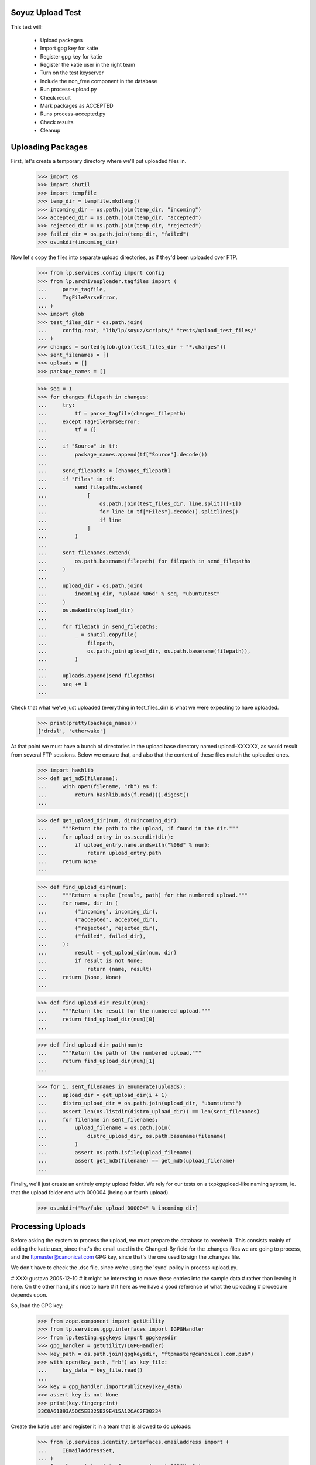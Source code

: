 Soyuz Upload Test
-----------------

This test will:

  * Upload packages
  * Import gpg key for katie
  * Register gpg key for katie
  * Register the katie user in the right team
  * Turn on the test keyserver
  * Include the non_free component in the database
  * Run process-upload.py
  * Check result
  * Mark packages as ACCEPTED
  * Runs process-accepted.py
  * Check results
  * Cleanup


Uploading Packages
------------------


First, let's create a temporary directory where we'll put
uploaded files in.

    >>> import os
    >>> import shutil
    >>> import tempfile
    >>> temp_dir = tempfile.mkdtemp()
    >>> incoming_dir = os.path.join(temp_dir, "incoming")
    >>> accepted_dir = os.path.join(temp_dir, "accepted")
    >>> rejected_dir = os.path.join(temp_dir, "rejected")
    >>> failed_dir = os.path.join(temp_dir, "failed")
    >>> os.mkdir(incoming_dir)


Now let's copy the files into separate upload directories, as if they'd
been uploaded over FTP.

    >>> from lp.services.config import config
    >>> from lp.archiveuploader.tagfiles import (
    ...     parse_tagfile,
    ...     TagFileParseError,
    ... )
    >>> import glob
    >>> test_files_dir = os.path.join(
    ...     config.root, "lib/lp/soyuz/scripts/" "tests/upload_test_files/"
    ... )
    >>> changes = sorted(glob.glob(test_files_dir + "*.changes"))
    >>> sent_filenames = []
    >>> uploads = []
    >>> package_names = []

    >>> seq = 1
    >>> for changes_filepath in changes:
    ...     try:
    ...         tf = parse_tagfile(changes_filepath)
    ...     except TagFileParseError:
    ...         tf = {}
    ...
    ...     if "Source" in tf:
    ...         package_names.append(tf["Source"].decode())
    ...
    ...     send_filepaths = [changes_filepath]
    ...     if "Files" in tf:
    ...         send_filepaths.extend(
    ...             [
    ...                 os.path.join(test_files_dir, line.split()[-1])
    ...                 for line in tf["Files"].decode().splitlines()
    ...                 if line
    ...             ]
    ...         )
    ...
    ...     sent_filenames.extend(
    ...         os.path.basename(filepath) for filepath in send_filepaths
    ...     )
    ...
    ...     upload_dir = os.path.join(
    ...         incoming_dir, "upload-%06d" % seq, "ubuntutest"
    ...     )
    ...     os.makedirs(upload_dir)
    ...
    ...     for filepath in send_filepaths:
    ...         _ = shutil.copyfile(
    ...             filepath,
    ...             os.path.join(upload_dir, os.path.basename(filepath)),
    ...         )
    ...
    ...     uploads.append(send_filepaths)
    ...     seq += 1
    ...

Check that what we've just uploaded (everything in test_files_dir) is
what we were expecting to have uploaded.

    >>> print(pretty(package_names))
    ['drdsl', 'etherwake']

At that point we must have a bunch of directories in the upload base
directory named upload-XXXXXX, as would result from several FTP
sessions.  Below we ensure that, and also that the content of these
files match the uploaded ones.

    >>> import hashlib
    >>> def get_md5(filename):
    ...     with open(filename, "rb") as f:
    ...         return hashlib.md5(f.read()).digest()
    ...

    >>> def get_upload_dir(num, dir=incoming_dir):
    ...     """Return the path to the upload, if found in the dir."""
    ...     for upload_entry in os.scandir(dir):
    ...         if upload_entry.name.endswith("%06d" % num):
    ...             return upload_entry.path
    ...     return None
    ...

    >>> def find_upload_dir(num):
    ...     """Return a tuple (result, path) for the numbered upload."""
    ...     for name, dir in (
    ...         ("incoming", incoming_dir),
    ...         ("accepted", accepted_dir),
    ...         ("rejected", rejected_dir),
    ...         ("failed", failed_dir),
    ...     ):
    ...         result = get_upload_dir(num, dir)
    ...         if result is not None:
    ...             return (name, result)
    ...     return (None, None)
    ...

    >>> def find_upload_dir_result(num):
    ...     """Return the result for the numbered upload."""
    ...     return find_upload_dir(num)[0]
    ...

    >>> def find_upload_dir_path(num):
    ...     """Return the path of the numbered upload."""
    ...     return find_upload_dir(num)[1]
    ...

    >>> for i, sent_filenames in enumerate(uploads):
    ...     upload_dir = get_upload_dir(i + 1)
    ...     distro_upload_dir = os.path.join(upload_dir, "ubuntutest")
    ...     assert len(os.listdir(distro_upload_dir)) == len(sent_filenames)
    ...     for filename in sent_filenames:
    ...         upload_filename = os.path.join(
    ...             distro_upload_dir, os.path.basename(filename)
    ...         )
    ...         assert os.path.isfile(upload_filename)
    ...         assert get_md5(filename) == get_md5(upload_filename)
    ...

Finally, we'll just create an entirely empty upload folder. We rely for
our tests on a txpkgupload-like naming system, ie. that the upload folder
end with 000004 (being our fourth upload).

    >>> os.mkdir("%s/fake_upload_000004" % incoming_dir)


Processing Uploads
------------------

Before asking the system to process the upload, we must prepare the
database to receive it. This consists mainly of adding the katie
user, since that's the email used in the Changed-By field for the
.changes files we are going to process, and the ftpmaster@canonical.com
GPG key, since that's the one used to sign the .changes file.

We don't have to check the .dsc file, since we're using the 'sync'
policy in process-upload.py.

# XXX: gustavo 2005-12-10
#     It might be interesting to move these entries into the sample data
#     rather than leaving it here. On the other hand, it's nice to have
#     it here as we have a good reference of what the uploading
#     procedure depends upon.

So, load the GPG key:

    >>> from zope.component import getUtility
    >>> from lp.services.gpg.interfaces import IGPGHandler
    >>> from lp.testing.gpgkeys import gpgkeysdir
    >>> gpg_handler = getUtility(IGPGHandler)
    >>> key_path = os.path.join(gpgkeysdir, "ftpmaster@canonical.com.pub")
    >>> with open(key_path, "rb") as key_file:
    ...     key_data = key_file.read()
    ...
    >>> key = gpg_handler.importPublicKey(key_data)
    >>> assert key is not None
    >>> print(key.fingerprint)
    33C0A61893A5DC5EB325B29E415A12CAC2F30234


Create the katie user and register it in a team that is allowed to
do uploads:

    >>> from lp.services.identity.interfaces.emailaddress import (
    ...     IEmailAddressSet,
    ... )
    >>> from lp.registry.interfaces.gpg import IGPGKeySet
    >>> from lp.registry.interfaces.person import (
    ...     IPersonSet,
    ...     PersonCreationRationale,
    ... )
    >>> name, address = "Katie", "katie@rockhopper.ubuntu.com"
    >>> user = getUtility(IPersonSet).ensurePerson(
    ...     address, name, PersonCreationRationale.OWNER_CREATED_LAUNCHPAD
    ... )
    >>> assert user is not None
    >>> email = getUtility(IEmailAddressSet).getByEmail(address)
    >>> user.validateAndEnsurePreferredEmail(email)

    >>> uploader_team = getUtility(IPersonSet).getByName("ubuntu-team")
    >>> assert uploader_team is not None

    >>> login("foo.bar@canonical.com")
    >>> unused = uploader_team.addMember(
    ...     user, reviewer=uploader_team.teamowner
    ... )
    >>> login("test@canonical.com")


Assign the loaded GPG key to the katie user.

    >>> key_set = getUtility(IGPGKeySet)
    >>> user_key = key_set.new(
    ...     owner=user,
    ...     keyid=key.keyid,
    ...     fingerprint=key.fingerprint,
    ...     algorithm=key.algorithm,
    ...     keysize=key.keysize,
    ...     can_encrypt=key.can_encrypt,
    ...     active=True,
    ... )


Now we want to turn on the test key server to provide the key we
just imported. Remember that process-upload.py is running as
a different process.

    >>> from lp.testing.keyserver import KeyServerTac
    >>> keyserver = KeyServerTac()
    >>> keyserver.setUp()


Include non-free in the database. This will be done by the
NascentUpload in the 'sync' policy in the future.

    >>> from lp.soyuz.interfaces.component import IComponentSet
    >>> component_set = getUtility(IComponentSet)
    >>> non_free = component_set.new("non-free")
    >>> non_free_firmware = component_set.new("non-free-firmware")
    >>> contrib = component_set.new("contrib")
    >>> import transaction
    >>> transaction.commit()

Now we are ready to process the uploaded packages.
This is done by running process-upload.py on each upload directory.

    >>> import subprocess
    >>> script = os.path.join(config.root, "scripts/process-upload.py")

First, we will test process-upload's -J option, which limits which uploads
should be processed. We'll do this by locating and uploading initially
just upload number 1.

    >>> upload_dir_1_path = get_upload_dir(1)
    >>> upload_dir_1_name = os.path.basename(upload_dir_1_path)
    >>> process = subprocess.Popen(
    ...     [
    ...         script,
    ...         "--no-mails",
    ...         "-vv",
    ...         "-C",
    ...         "sync",
    ...         "-J",
    ...         upload_dir_1_name,
    ...         temp_dir,
    ...     ],
    ...     stdout=subprocess.PIPE,
    ...     stderr=subprocess.PIPE,
    ...     universal_newlines=True,
    ... )
    >>> stdout, stderr = process.communicate()
    >>> process.returncode
    0

Check the four uploads are all where we expect - number 1 in rejected,
the other three still in incoming.

    >>> for i in range(4):
    ...     print(find_upload_dir_result(i + 1))
    ...
    rejected
    incoming
    incoming
    incoming


Now continue with the real upload.

    >>> process = subprocess.Popen(
    ...     [
    ...         script,
    ...         "--no-mails",
    ...         "-vv",
    ...         "-C",
    ...         "sync",
    ...         temp_dir,
    ...     ],
    ...     stdout=subprocess.PIPE,
    ...     stderr=subprocess.PIPE,
    ...     universal_newlines=True,
    ... )

    >>> stdout, stderr = process.communicate()
    >>> if process.returncode != 0:
    ...     print(stdout)
    ...     print(stderr)
    ...


Let's check if packages were uploaded correctly.

    >>> from operator import attrgetter
    >>> from lp.registry.model.sourcepackagename import SourcePackageName
    >>> from lp.services.database.interfaces import IStore
    >>> from lp.soyuz.model.sourcepackagerelease import SourcePackageRelease
    >>> spn = (
    ...     IStore(SourcePackageName)
    ...     .find(SourcePackageName, name="drdsl")
    ...     .one()
    ... )
    >>> print(spn.name)
    drdsl
    >>> spr = (
    ...     IStore(SourcePackageRelease)
    ...     .find(SourcePackageRelease, sourcepackagename=spn)
    ...     .one()
    ... )
    >>> print(spr.title)
    drdsl - 1.2.0-0ubuntu1
    >>> print(spr.name)
    drdsl
    >>> print(spr.version)
    1.2.0-0ubuntu1
    >>> print(spr.component.name)
    multiverse
    >>> print(spr.section.name)
    comm
    >>> print(spr.maintainer.displayname)
    Matthias Klose
    >>> for sprf in sorted(spr.files, key=attrgetter("libraryfile.filename")):
    ...     print(sprf.libraryfile.filename)
    ...
    drdsl_1.2.0-0ubuntu1.diff.gz
    drdsl_1.2.0-0ubuntu1.dsc
    drdsl_1.2.0.orig.tar.gz
    >>> spr.format.name
    'DPKG'
    >>> spr.urgency.name
    'LOW'
    >>> print(spr.upload_distroseries.name)
    breezy-autotest


Same thing for etherwake:

    >>> spn = (
    ...     IStore(SourcePackageName)
    ...     .find(SourcePackageName, name="etherwake")
    ...     .one()
    ... )
    >>> print(spn.name)
    etherwake
    >>> spr = (
    ...     IStore(SourcePackageRelease)
    ...     .find(SourcePackageRelease, sourcepackagename=spn)
    ...     .one()
    ... )
    >>> print(spr.title)
    etherwake - 1.08-1
    >>> print(spr.name)
    etherwake
    >>> print(spr.version)
    1.08-1
    >>> print(spr.component.name)
    universe
    >>> print(spr.section.name)
    net
    >>> print(spr.maintainer.displayname)
    Alain Schroeder
    >>> for sprf in sorted(spr.files, key=attrgetter("libraryfile.filename")):
    ...     print(sprf.libraryfile.filename)
    ...
    etherwake_1.08-1.diff.gz
    etherwake_1.08-1.dsc
    etherwake_1.08.orig.tar.gz
    >>> spr.format.name
    'DPKG'
    >>> spr.urgency.name
    'LOW'
    >>> print(spr.upload_distroseries.name)
    breezy-autotest


Check the four uploads all ended up where we expected.

    >>> for i in range(0, 4):
    ...     print(find_upload_dir_result(i + 1))
    ...
    rejected
    None
    None
    failed

Also check the upload folders contain all the files we uploaded.

# XXX cprov 2006-12-06: hardcoded 'ubuntutest' directory is a hack see
# above around line 313.

    >>> for i, sent_filenames in enumerate(uploads):
    ...     upload_dir = find_upload_dir_path(i + 1)
    ...     if upload_dir is None:
    ...         continue
    ...     distro_upload_dir = os.path.join(upload_dir, "ubuntutest")
    ...     assert len(os.listdir(distro_upload_dir)) == len(sent_filenames)
    ...     for filename in sent_filenames:
    ...         upload_filename = os.path.join(
    ...             distro_upload_dir, os.path.basename(filename)
    ...         )
    ...         assert os.path.isfile(upload_filename)
    ...         assert get_md5(filename) == get_md5(upload_filename)
    ...


Now let's see if all of the valid uploads are in the Upload queue marked
as NEW and RELEASE.

    >>> from lp.soyuz.model.queue import PackageUploadSource
    >>> for name in package_names:
    ...     print(name)
    ...     spn = (
    ...         IStore(SourcePackageName)
    ...         .find(SourcePackageName, name=name)
    ...         .one()
    ...     )
    ...     spr = (
    ...         IStore(SourcePackageRelease)
    ...         .find(SourcePackageRelease, sourcepackagename=spn)
    ...         .one()
    ...     )
    ...     us = (
    ...         IStore(PackageUploadSource)
    ...         .find(PackageUploadSource, sourcepackagerelease=spr)
    ...         .one()
    ...     )
    ...     assert us.packageupload.status.name == "NEW"
    ...     assert us.packageupload.pocket.name == "RELEASE"
    ...
    drdsl
    etherwake


Processing NEW Items
----------------------

The processing of NEW-queue-entries checks the integrity of uploads
candidates and promote them to ACCEPTED, the failures are kept
as NEW

    >>> from lp.registry.interfaces.distribution import IDistributionSet
    >>> from lp.soyuz.enums import PackageUploadStatus
    >>> from lp.soyuz.interfaces.queue import QueueInconsistentStateError

Since we landed correct security adapters for Upload,
we need to perform further actions logged in as an admins, which have
launchpad.Edit on the records:

    >>> from lp.testing import login
    >>> login("foo.bar@canonical.com")

    >>> distro = getUtility(IDistributionSet).getByName("ubuntutest")
    >>> series = distro["breezy-autotest"]

We use getPackageUploads to inspect the current NEW queue and accept items.

    >>> queue_items = series.getPackageUploads(status=PackageUploadStatus.NEW)
    >>> L = []
    >>> for queue_item in queue_items:
    ...     try:
    ...         queue_item.setAccepted()
    ...     except QueueInconsistentStateError as e:
    ...         L.append("%s %s" % (queue_item.sourcepackagerelease.name, e))
    ...     else:
    ...         L.append(
    ...             "%s %s"
    ...             % (queue_item.sourcepackagerelease.name, "ACCEPTED")
    ...         )
    ...
    >>> L.sort()
    >>> print("\n".join(L))
    drdsl ACCEPTED
    etherwake ACCEPTED

Now we process the accepted queue items, one more time.

    >>> transaction.commit()
    >>> script = os.path.join(config.root, "scripts", "process-accepted.py")
    >>> process = subprocess.Popen([script, "-d", "ubuntutest", "-q"])
    >>> process.wait()
    0

These packages must now be in the publishing history. Let's check it.

    >>> from lp.soyuz.model.publishing import (
    ...     SourcePackagePublishingHistory as SSPPH,
    ... )
    >>> package_names.sort()
    >>> for name in package_names:
    ...     spn = (
    ...         IStore(SourcePackageName)
    ...         .find(SourcePackageName, name=name)
    ...         .one()
    ...     )
    ...     spr = (
    ...         IStore(SourcePackageRelease)
    ...         .find(SourcePackageRelease, sourcepackagename=spn)
    ...         .one()
    ...     )
    ...     sspph = IStore(SSPPH).find(SSPPH, sourcepackagerelease=spr).one()
    ...     if sspph:
    ...         print(name, sspph.status.title)
    ...     else:
    ...         print(name, "not Published")
    ...
    drdsl Pending
    etherwake Pending


Invoke Publisher script against the 'ubuntutest' distribution:

    >>> script = os.path.join(config.root, "scripts", "publish-distro.py")
    >>> process = subprocess.Popen(
    ...     [script, "-vvCq", "-d", "ubuntutest"],
    ...     stdout=subprocess.PIPE,
    ...     stderr=subprocess.PIPE,
    ...     universal_newlines=True,
    ... )
    >>> stdout, stderr = process.communicate()
    >>> print(stdout)
    <BLANKLINE>

    >>> transaction.commit()

Check if the 'etherwake' source package was correctly published and is
in the filesystem archive, we are looking for the DSC, the gzipped
original source and the gzipped package diff:

    >>> len(
    ...     os.listdir(
    ...         "/var/tmp/archive/ubuntutest/pool/universe/e/etherwake"
    ...     )
    ... )
    3

Define a helper for pretty-printing Deb822 objects, based on Deb822.dump but
with sorted output.

    >>> def pprint_deb822(deb822):
    ...     for key in sorted(deb822):
    ...         value = deb822.get_as_string(key)
    ...         if not value or value[0] == "\n":
    ...             print("%s:%s" % (key, value))
    ...         else:
    ...             print("%s: %s" % (key, value))
    ...     print()
    ...

Check the generation of a correct Sources tag file for the main
component of ubuntutest/breezy-autotest, containing the only the
required entry for 'etherwake':

    >>> import gzip
    >>> from debian.deb822 import Sources

    >>> with gzip.open(
    ...     "/var/tmp/archive/ubuntutest/dists/breezy-autotest/universe/"
    ...     "source/Sources.gz"
    ... ) as sources_file:
    ...     for source in Sources.iter_paragraphs(sources_file):
    ...         pprint_deb822(source)
    ...     print("END")
    ... # noqa
    Architecture: any
    Binary: etherwake
    Build-Depends: debhelper (>> 2.0)
    Checksums-Sha1:
     2ddcdc87ab3dc35d5ce8232b0cc76bad8242725f 566 etherwake_1.08-1.dsc
     4d8aa805cf262a613a48597e3638054dae421048 4455 etherwake_1.08.orig.tar.gz
     f0ec9827c3ce66c0e1ea2c2f100ec144cb26b264 4145 etherwake_1.08-1.diff.gz
    Checksums-Sha256:
     0077eb18c0c02e931021e523ae3ae307731726f7b00736f66139fffa7181a915 566 etherwake_1.08-1.dsc
     e309f8a45cab2d9a955efee5423b052bc040df1e9a9b85893682ab8647264495 4455 etherwake_1.08.orig.tar.gz
     330e7f515d2da923d83131a1fbb5868adc4633e98a35d7b0e1787da46b63ffac 4145 etherwake_1.08-1.diff.gz
    Checksums-Sha512:
     51216a36b2ab6fde6ae04d5bcb0b7cefa9a18eb4b2b11552ca8f3abde928159e93729f30c6079e913078e966817368a6095de2cb4239676a3d6ed5d49d9de699 566 etherwake_1.08-1.dsc
     6ab88a579ae3fdbbe0f1904712a3a42fab98fa586c3718243d2380f3cb021158c228312001b0685a77dc7171b0307d591ad971a82cd1ccd3511135b23d95ee21 4455 etherwake_1.08.orig.tar.gz
     814074aa8349936fbec84b3ee703788159a085f0ce4a5e35d2dbef617e1c3c6e60818d155772d47b58e0823ed4bc9af29136f64eac8d643a833660e537145cb1 4145 etherwake_1.08-1.diff.gz
    Directory: pool/universe/e/etherwake
    Files:
     f13711c5b8261fbb77b43ae0e8ba9360 566 etherwake_1.08-1.dsc
     c2dc10f98bac012b900fd0b46721fc80 4455 etherwake_1.08.orig.tar.gz
     95c1e89e3ad7bc8740793bdf7aeb7334 4145 etherwake_1.08-1.diff.gz
    Format: 1.0
    Maintainer: Alain Schroeder <...@...org>
    Package: etherwake
    Section: universe/net
    Standards-Version: 3.5.10.0
    Version: 1.08-1
    <BLANKLINE>
    END

Now we invoke changeOverride on just published etherwake, moving it to
component 'multiverse'.

    >>> ubuntutest = getUtility(IDistributionSet)["ubuntutest"]
    >>> breezy_autotest = ubuntutest["breezy-autotest"]
    >>> etherwake = breezy_autotest.getSourcePackage("etherwake")
    >>> etherwake_drspr = etherwake.currentrelease
    >>> override = etherwake_drspr.publishing_history.first().changeOverride(
    ...     new_component=getUtility(IComponentSet)["multiverse"]
    ... )

Check if we have new pending publishing record as expected

    >>> for pub in (
    ...     IStore(SSPPH)
    ...     .find(
    ...         SSPPH,
    ...         sourcepackagerelease=etherwake_drspr.sourcepackagerelease,
    ...     )
    ...     .order_by(SSPPH.id)
    ... ):
    ...     print(pub.status.name, pub.component.name, pub.pocket.name)
    PUBLISHED universe RELEASE
    PENDING multiverse RELEASE

Force database changes, so they can be used by the external script properly.

    >>> transaction.commit()

Invoke Publisher script again to land our changes in the archive

    >>> script = os.path.join(config.root, "scripts", "publish-distro.py")
    >>> process = subprocess.Popen(
    ...     [script, "-vvCq", "-d", "ubuntutest"],
    ...     stdout=subprocess.PIPE,
    ...     stderr=subprocess.PIPE,
    ...     universal_newlines=True,
    ... )
    >>> stdout, stderr = process.communicate()
    >>> process.returncode
    0

Check careful publishing took place, as requested with -C. In careful
publishing mode, publish-distro will attempt to publish files which are
already marked as published in the database and, if the files are
already on disk, verify the contents are as expected.

Check the publishing history again

    >>> for pub in (
    ...     IStore(SSPPH)
    ...     .find(
    ...         SSPPH,
    ...         sourcepackagerelease=etherwake_drspr.sourcepackagerelease,
    ...     )
    ...     .order_by(SSPPH.id)
    ... ):
    ...     print(pub.status.name, pub.component.name, pub.pocket.name)
    SUPERSEDED universe RELEASE
    PUBLISHED multiverse RELEASE

Check if the package was moved properly to the component 'multiverse':

    >>> with gzip.open(
    ...     "/var/tmp/archive/ubuntutest/dists/breezy-autotest"
    ...     "/main/source/Sources.gz"
    ... ) as f:
    ...     main_sources = six.ensure_text(f.read())
    >>> print(main_sources + "\nEND")
    <BLANKLINE>
    END

    >>> with gzip.open(
    ...     "/var/tmp/archive/ubuntutest/dists/breezy-autotest"
    ...     "/multiverse/source/Sources.gz"
    ... ) as f:
    ...     multiverse_sources = six.ensure_text(f.read())
    >>> print(multiverse_sources + "\nEND")
    Package: drdsl
    ...
    Package: etherwake
    ...
    END

Release File
------------

The publish-distro.py script will write an appropriate Release file
containing the suite in question and a list of checksums (MD5, SHA1
and SHA256) for each index published.

# XXX cprov 2006-12-13: trailing space on Architectures is a side-effect
# caused by the absence of published binaries in this suite. It should
# no happen in real conditions.

    >>> with open(
    ...     "/var/tmp/archive/ubuntutest/dists/" "breezy-autotest/Release"
    ... ) as f:
    ...     releasefile_contents = f.read()
    >>> print(releasefile_contents + "\nEND")
    ... # noqa
    ... # doctest: -NORMALIZE_WHITESPACE
    Origin: ubuntutest
    Label: ubuntutest
    Suite: breezy-autotest
    Version: 6.6.6
    Codename: breezy-autotest
    Date: ...
    Architectures:
    Components: main restricted universe multiverse
    Description: ubuntutest Breezy Badger Autotest 6.6.6
    MD5Sum:
     a5e5742a193740f17705c998206e18b6              114 main/source/Release
    ...
    SHA1:
     6222b7e616bcc20a32ec227254ad9de8d4bd5557              114 main/source/Release
    ...
    SHA256:
     297125e9b0f5da85552691597c9c4920aafd187e18a4e01d2ba70d8d106a6338              114 main/source/Release
    ...
    END


Nice! That's enough for now.. let's kill the process and clean
everything up.

    >>> import shutil
    >>> shutil.rmtree(temp_dir)

Remove the test archive from filesystem.

    >>> shutil.rmtree("/var/tmp/archive/")
    >>> keyserver.tearDown()


Feito! ;-)


vim:ft=doctest:ts=4:sw=4:et
